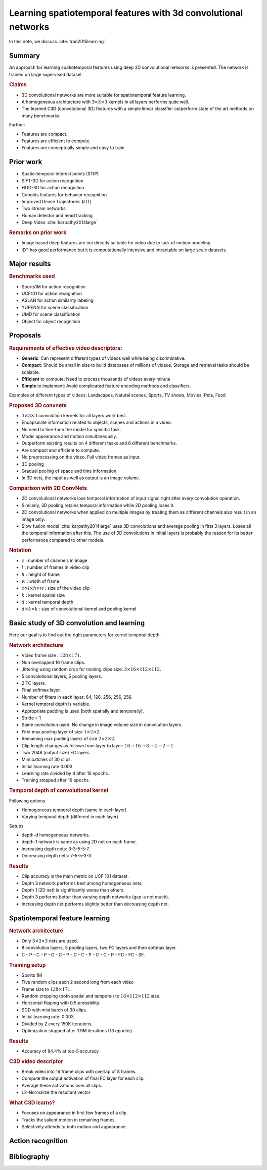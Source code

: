 Learning spatiotemporal features with 3d convolutional networks
===================================================================

In this note, we discuss :cite:`tran2015learning`. 


Summary
--------------

An approach for learning spatiotemporal features
using deep 3D convolutional networks is presented.
The network is trained on large supervised dataset.

.. rubric:: Claims

* 3D convolutional networks are more suitable for spatiotemporal feature learning.
* A homogeneous architecture with :math:`3 \times 3 \times 3` kernels in all layers performs quite well.
* The learned C3D (convolutional 3D) features with a simple linear classifier outperform state of the art methods on many benchmarks.

Further: 

* Features are compact.
* Features are efficient to compute.
* Features are conceptually simple and easy to train.


Prior work
--------------

* Spatio-temporal interest points (STIP)
* SIFT-3D for action recognition
* HOG-3D for action recognition
* Cuboids features for behavior recognition
* Improved Dense Trajectories  (iDT)
* Two stream networks
* Human detector and head tracking
* Deep Video :cite:`karpathy2014large`

.. rubric:: Remarks on prior work

* Image based deep features are not directly suitable for video due to lack of
  motion modeling.
* iDT has good performance but it is computationally intensive and intractable on large scale datasets.


Major results
-----------------------------


.. rubric:: Benchmarks used

* Sports1M for action recognition
* UCF101 for action recognition
* ASLAN for action similarity labeling
* YUPENN for scene classification
* UMD for scene classification
* Object for object recognition






Proposals
-----------------

.. rubric:: Requirements of effective video descriptors:

* **Generic**: Can represent different types of videos well while being discriminative.
* **Compact**: Should be small in size to build databases of millions of videos. Storage
  and retrieval tasks should be scalable.
* **Efficient** to compute: Need to process thousands of videos every minute
* **Simple** to implement: Avoid complicated feature encoding methods and classifiers. 


Examples of different types of videos: Landscapes, Natural scenes,
Sports, TV shows, Movies, Pets, Food



.. rubric:: Proposed 3D convnets

* :math:`3 \times 3 \times 3` convolution kernels for all layers work best.
* Encapsulate information related to objects, scenes and actions in a video.
* No need to fine-tune the model for specific task.
* Model appearance and motion simultaneously.
* Outperform existing results on 4 different tasks and 6 different benchmarks.
* Are compact and efficient to compute.
* No preprocessing on the video. Full video frames as input.
* 3D pooling
* Gradual pooling of space and time information.
* In 3D nets, the input as well as output is an image volume.

.. rubric:: Comparison with 2D ConvNets

* 2D convolutional networks lose temporal information of input signal right after every
  convolution operation.
* Similarly, 3D pooling retains temporal information while 2D pooling loses it.
* 2D convolutional networks when applied on multiple images by treating them as different channels also result in an image only.
* Slow fusion model :cite:`karpathy2014large` uses 3D convolutions and average pooling in first 3 layers. Loses all the
  temporal information after this. The use of 3D convolutions in initial layers is probably the reason for its better 
  performance compared to other models.

.. rubric:: Notation

* :math:`c` : number of channels in image
* :math:`l` : number of frames in video clip
* :math:`h` : height of frame
* :math:`w` : width of frame
* :math:`c \times l \times h \times w` : size of the video clip
* :math:`k` : kernel spatial size
* :math:`d` : kernel temporal depth
* :math:`d \times k \times k` : size of convolutional kernel and pooling kernel


Basic study of 3D convolution and learning
---------------------------------------------

Here our goal is to find out the right parameters for kernel temporal depth.


.. rubric:: Network architecture

* Video frame size : :math:`128 \times 171`.
* Non overlapped 16 frame clips.
* Jittering using random crop for training clips size: :math:`3 \times 16 \times 112 \times 112`.
* 5 convolutional layers, 5 pooling layers.
* 2 FC layers.
* Final softmax layer.
* Number of filters in each layer: 64, 128, 256, 256, 256.
* Kernel temporal depth is variable.
* Appropriate padding is used [both spatially and temporally].
* Stride = 1
* Same convolution used. No change in image volume size in convolution layers.
* First max pooling layer of size :math:`1 \times 2 \times 2`.
* Remaining max pooling layers of size :math:`2 \times 2 \times 2`.
* Clip length changes as follows from layer to layer: :math:`16 \to 16 \to 8 \to 4 \to 2 \to 1`.
* Two 2048 (output size) FC layers 
* Mini batches of 30 clips.
* Initial learning rate 0.003.
* Learning rate divided by 4 after 10 epochs.
* Training stopped after 16 epochs.


.. rubric:: Temporal depth of convolutional kernel

Following options

* Homogeneous temporal depth (same in each layer)
* Varying temporal depth (different in each layer)


Setups

* depth-d homogeneous networks.
* depth-1 network is same as using 2D net on each frame.
* Increasing depth nets: 3-3-5-5-7.
* Decreasing depth nets: 7-5-5-3-3.


.. rubric:: Results

* Clip accuracy is the main metric on UCF 101 dataset.
* Depth 3 network performs best among homogeneous nets.
* Depth 1 (2D net) is significantly worse than others.
* Depth 3 performs better than varying depth networks (gap is not much).
* Increasing depth net performs slightly better than decreasing depth net.


Spatiotemporal feature learning
---------------------------------------


.. rubric:: Network architecture

* Only :math:`3 \times 3 \times 3` nets are used.
* 8 convolution layers, 5 pooling layers, two FC layers and then softmax layer.
* C - P - C - P - C - C - P - C - C - P - C - C - P - FC - FC - SF.


.. rubric:: Training setup

* Sports 1M
* Five random clips each 2 second long from each video
* Frame size to :math:`128 \times 171`.
* Random cropping (both spatial and temporal) to :math:`16 \times 112 \times 112` size.
* Horizontal flipping with 0.5 probability.
* SGD with mini batch of 30 clips.
* Initial learning rate: 0.003.
* Divided by 2 every 150K iterations.
* Optimization stopped after 1.9M iterations (13 epochs).


.. rubric:: Results

* Accuracy of 84.4% at top-5 accuracy.


.. rubric:: C3D video descriptor

* Break video into 16 frame clips with overlap of 8 frames.
* Compute the output activation of final FC layer for each clip.
* Average these activations over all clips.
* L2-Normalize the resultant vector 


.. rubric:: What C3D learns?


* Focuses on appearance in first few frames of a clip.
* Tracks the salient motion in remaining frames.
* Selectively attends to both motion and appearance.




Action recognition
------------------------------




Bibliography
-------------------


.. bibliography:: ../../sksrrcs.bib
